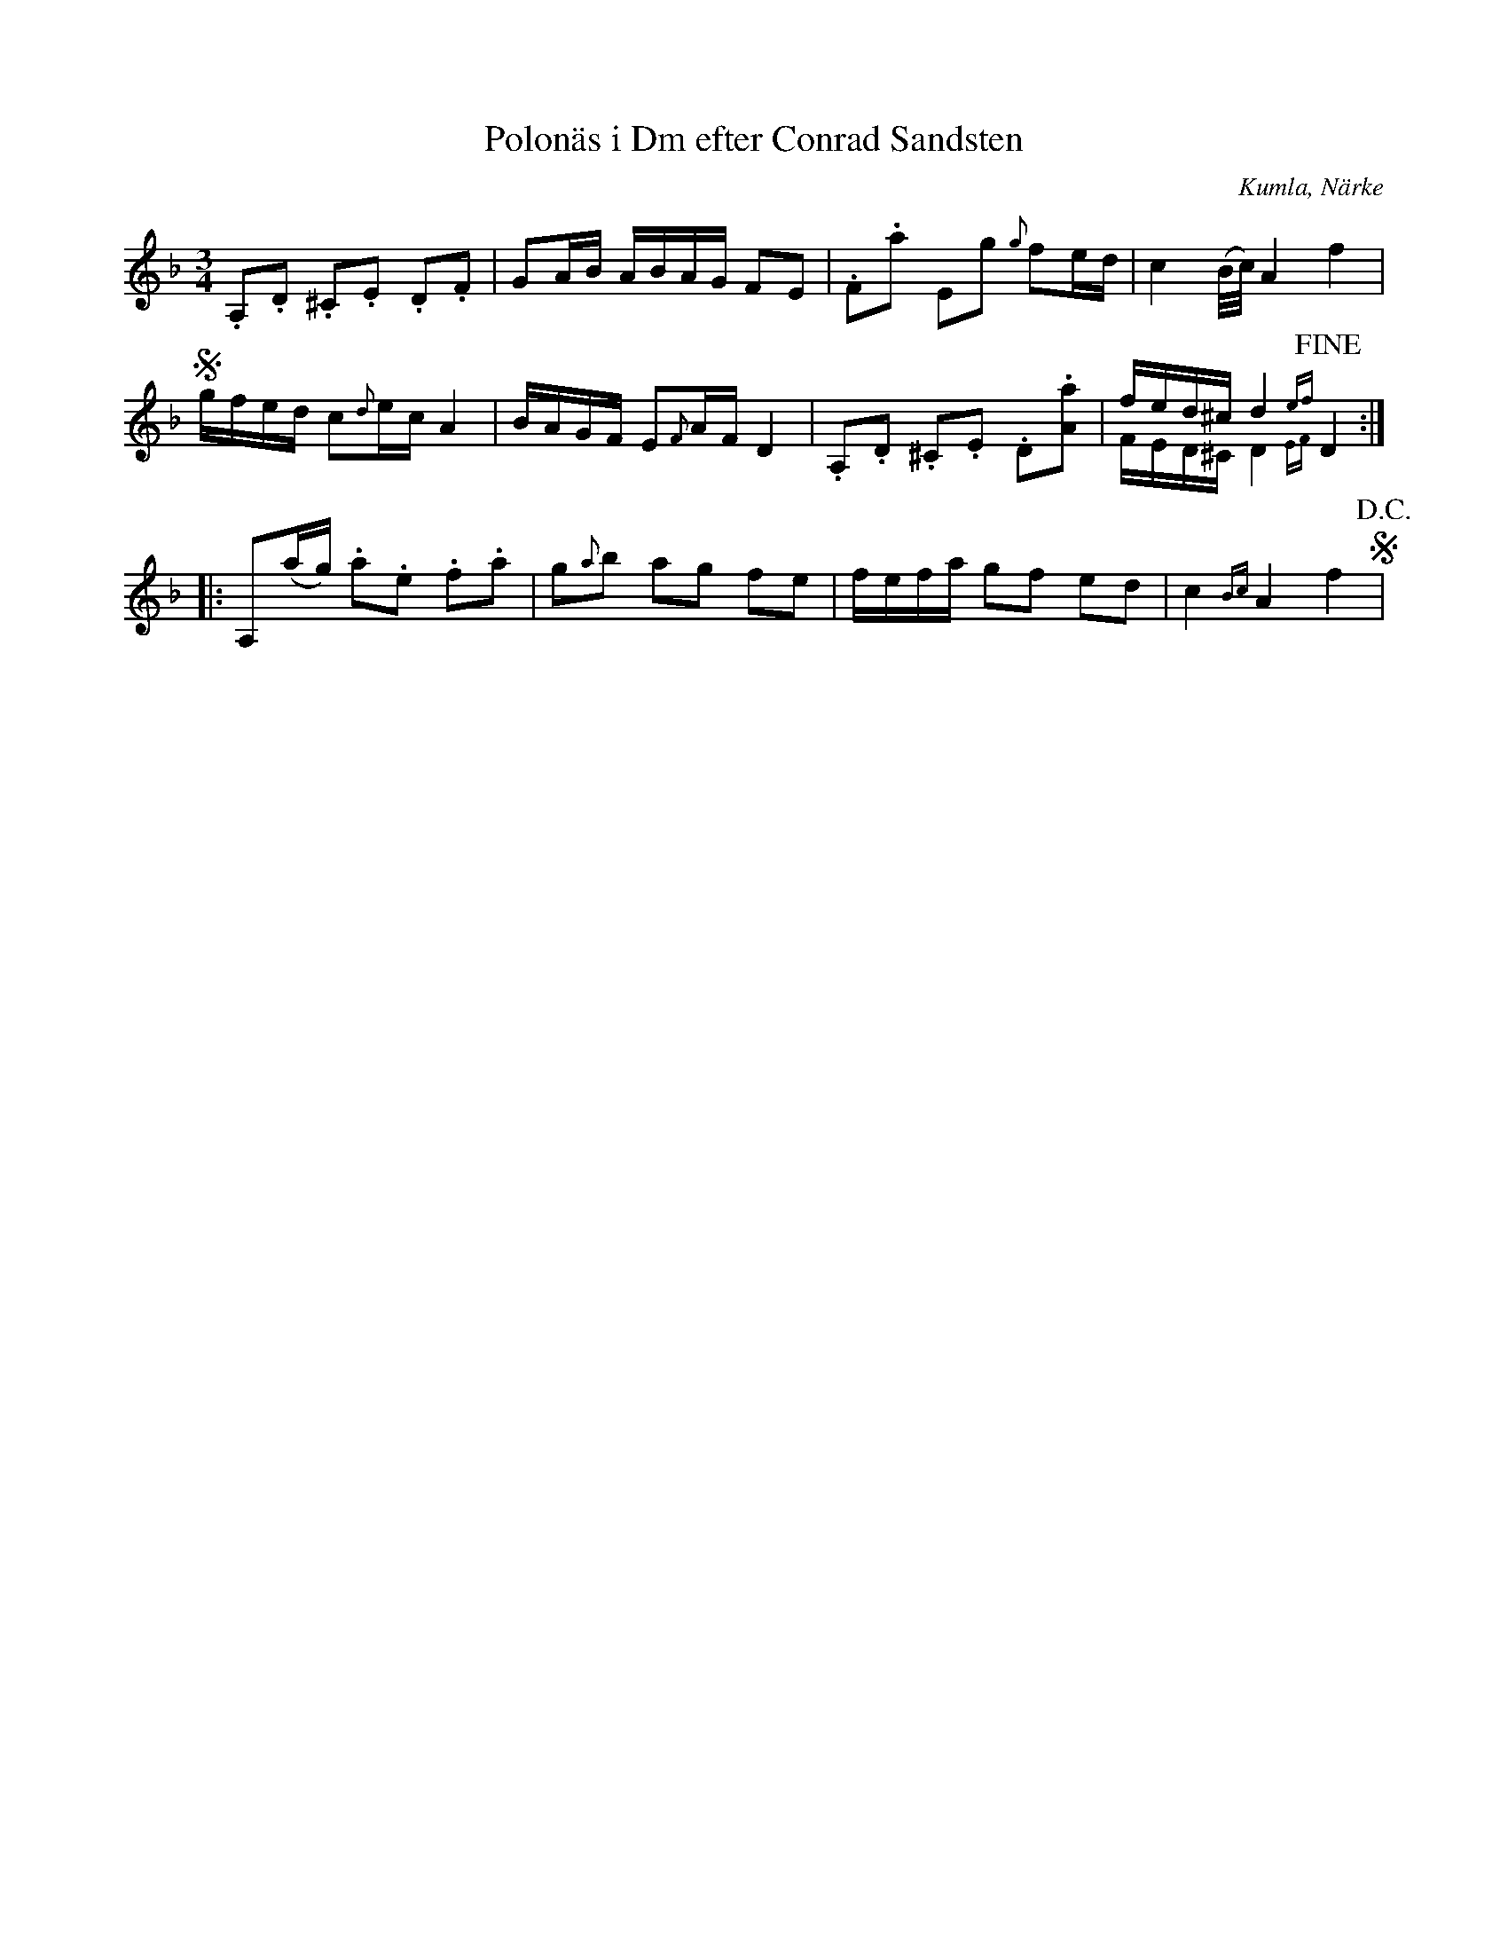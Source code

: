 %%abc-charset utf-8

X:1
T:Polonäs i Dm efter Conrad Sandsten
S:efter Conrad Sandsten
B:SMUS - katalog M170 bild 23 (andra t.h.)
B:Conrad Sandstens notbok
O:Kumla, Närke
Z:Nils L
M:3/4
L:1/16
R:Polonäs
%%graceslurs 0
K:Dm
.A,2.D2 .^C2.E2 .D2.F2 | G2AB ABAG F2E2 | .F2.a2 E2g2 {g}f2ed | c4 (B/c/)A4 f4 | S
gfed c2{d}ec A4 | BAGF E2{F}AF D4 | .A,2.D2 .^C2.E2 .D2.[Aa]2 | fed^c d4{ef} !fine! D4 & FED^C D4{EF} x4 ::
A,2(ag)  .a2.e2 .f2.a2 | g2{a}b2 a2g2 f2e2 | fefa g2f2 e2d2 | c4 {Bc}A4 f4 S !D.C.! |

